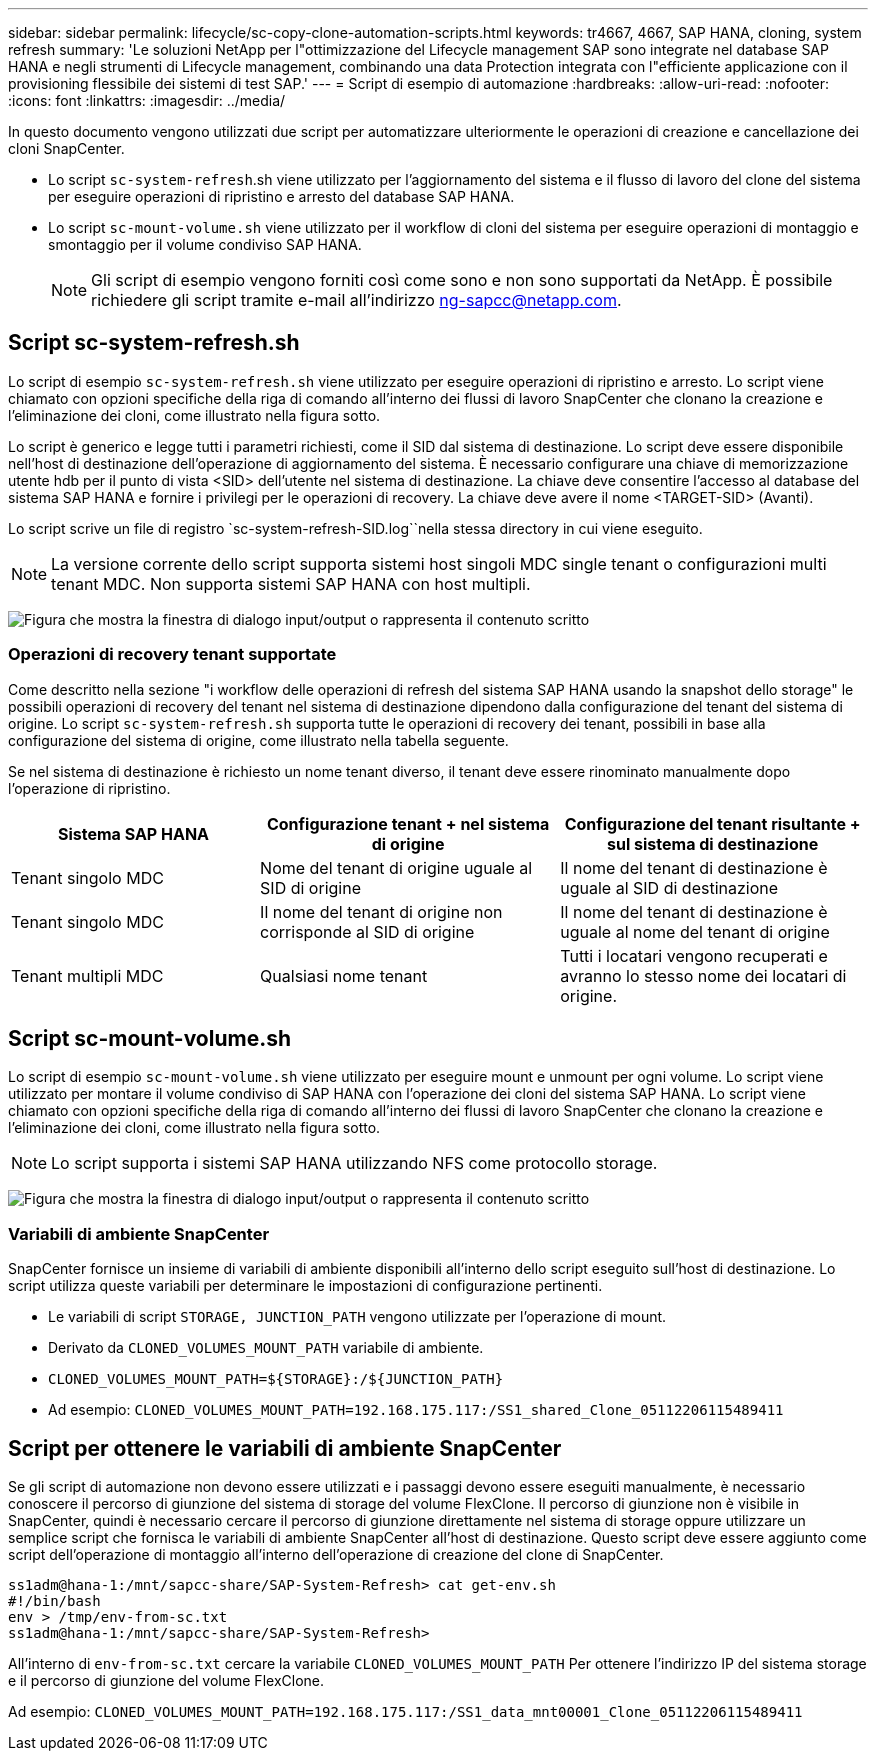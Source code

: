 ---
sidebar: sidebar 
permalink: lifecycle/sc-copy-clone-automation-scripts.html 
keywords: tr4667, 4667, SAP HANA, cloning, system refresh 
summary: 'Le soluzioni NetApp per l"ottimizzazione del Lifecycle management SAP sono integrate nel database SAP HANA e negli strumenti di Lifecycle management, combinando una data Protection integrata con l"efficiente applicazione con il provisioning flessibile dei sistemi di test SAP.' 
---
= Script di esempio di automazione
:hardbreaks:
:allow-uri-read: 
:nofooter: 
:icons: font
:linkattrs: 
:imagesdir: ../media/


[role="lead"]
In questo documento vengono utilizzati due script per automatizzare ulteriormente le operazioni di creazione e cancellazione dei cloni SnapCenter.

* Lo script `sc-system-refresh`.sh viene utilizzato per l'aggiornamento del sistema e il flusso di lavoro del clone del sistema per eseguire operazioni di ripristino e arresto del database SAP HANA.
* Lo script `sc-mount-volume.sh` viene utilizzato per il workflow di cloni del sistema per eseguire operazioni di montaggio e smontaggio per il volume condiviso SAP HANA.
+

NOTE: Gli script di esempio vengono forniti così come sono e non sono supportati da NetApp. È possibile richiedere gli script tramite e-mail all'indirizzo ng-sapcc@netapp.com.





== Script sc-system-refresh.sh

Lo script di esempio `sc-system-refresh.sh` viene utilizzato per eseguire operazioni di ripristino e arresto. Lo script viene chiamato con opzioni specifiche della riga di comando all'interno dei flussi di lavoro SnapCenter che clonano la creazione e l'eliminazione dei cloni, come illustrato nella figura sotto.

Lo script è generico e legge tutti i parametri richiesti, come il SID dal sistema di destinazione. Lo script deve essere disponibile nell'host di destinazione dell'operazione di aggiornamento del sistema. È necessario configurare una chiave di memorizzazione utente hdb per il punto di vista <SID> dell'utente nel sistema di destinazione. La chiave deve consentire l'accesso al database del sistema SAP HANA e fornire i privilegi per le operazioni di recovery. La chiave deve avere il nome <TARGET-SID> (Avanti).

Lo script scrive un file di registro `sc-system-refresh-SID.log``nella stessa directory in cui viene eseguito.


NOTE: La versione corrente dello script supporta sistemi host singoli MDC single tenant o configurazioni multi tenant MDC. Non supporta sistemi SAP HANA con host multipli.

image:sc-copy-clone-image14.png["Figura che mostra la finestra di dialogo input/output o rappresenta il contenuto scritto"]



=== Operazioni di recovery tenant supportate

Come descritto nella sezione "i workflow delle operazioni di refresh del sistema SAP HANA usando la snapshot dello storage" le possibili operazioni di recovery del tenant nel sistema di destinazione dipendono dalla configurazione del tenant del sistema di origine. Lo script `sc-system-refresh.sh` supporta tutte le operazioni di recovery dei tenant, possibili in base alla configurazione del sistema di origine, come illustrato nella tabella seguente.

Se nel sistema di destinazione è richiesto un nome tenant diverso, il tenant deve essere rinominato manualmente dopo l'operazione di ripristino.

[cols="29%,35%,36%"]
|===
| Sistema SAP HANA | Configurazione tenant + nel sistema di origine | Configurazione del tenant risultante + sul sistema di destinazione 


| Tenant singolo MDC | Nome del tenant di origine uguale al SID di origine | Il nome del tenant di destinazione è uguale al SID di destinazione 


| Tenant singolo MDC | Il nome del tenant di origine non corrisponde al SID di origine | Il nome del tenant di destinazione è uguale al nome del tenant di origine 


| Tenant multipli MDC | Qualsiasi nome tenant | Tutti i locatari vengono recuperati e avranno lo stesso nome dei locatari di origine. 
|===


== Script sc-mount-volume.sh

Lo script di esempio `sc-mount-volume.sh` viene utilizzato per eseguire mount e unmount per ogni volume. Lo script viene utilizzato per montare il volume condiviso di SAP HANA con l'operazione dei cloni del sistema SAP HANA. Lo script viene chiamato con opzioni specifiche della riga di comando all'interno dei flussi di lavoro SnapCenter che clonano la creazione e l'eliminazione dei cloni, come illustrato nella figura sotto.


NOTE: Lo script supporta i sistemi SAP HANA utilizzando NFS come protocollo storage.

image:sc-copy-clone-image15.png["Figura che mostra la finestra di dialogo input/output o rappresenta il contenuto scritto"]



=== Variabili di ambiente SnapCenter

SnapCenter fornisce un insieme di variabili di ambiente disponibili all'interno dello script eseguito sull'host di destinazione. Lo script utilizza queste variabili per determinare le impostazioni di configurazione pertinenti.

* Le variabili di script `STORAGE, JUNCTION_PATH` vengono utilizzate per l'operazione di mount.
* Derivato da `CLONED_VOLUMES_MOUNT_PATH` variabile di ambiente.
* `CLONED_VOLUMES_MOUNT_PATH=${STORAGE}:/${JUNCTION_PATH}`
* Ad esempio: `CLONED_VOLUMES_MOUNT_PATH=192.168.175.117:/SS1_shared_Clone_05112206115489411`




== Script per ottenere le variabili di ambiente SnapCenter

Se gli script di automazione non devono essere utilizzati e i passaggi devono essere eseguiti manualmente, è necessario conoscere il percorso di giunzione del sistema di storage del volume FlexClone. Il percorso di giunzione non è visibile in SnapCenter, quindi è necessario cercare il percorso di giunzione direttamente nel sistema di storage oppure utilizzare un semplice script che fornisca le variabili di ambiente SnapCenter all'host di destinazione. Questo script deve essere aggiunto come script dell'operazione di montaggio all'interno dell'operazione di creazione del clone di SnapCenter.

....
ss1adm@hana-1:/mnt/sapcc-share/SAP-System-Refresh> cat get-env.sh
#!/bin/bash
env > /tmp/env-from-sc.txt
ss1adm@hana-1:/mnt/sapcc-share/SAP-System-Refresh>
....
All'interno di `env-from-sc.txt` cercare la variabile `CLONED_VOLUMES_MOUNT_PATH` Per ottenere l'indirizzo IP del sistema storage e il percorso di giunzione del volume FlexClone.

Ad esempio: `CLONED_VOLUMES_MOUNT_PATH=192.168.175.117:/SS1_data_mnt00001_Clone_05112206115489411`

